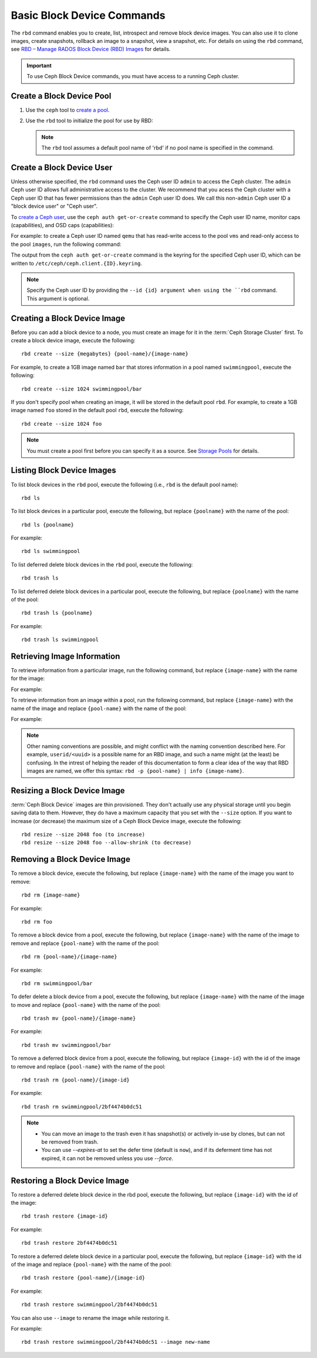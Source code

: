 =============================
 Basic Block Device Commands
=============================

.. index:: Ceph Block Device; image management

The ``rbd`` command enables you to create, list, introspect and remove block
device images. You can also use it to clone images, create snapshots,
rollback an image to a snapshot, view a snapshot, etc. For details on using
the ``rbd`` command, see `RBD – Manage RADOS Block Device (RBD) Images`_ for
details. 

.. important:: To use Ceph Block Device commands, you must have access to 
   a running Ceph cluster.

Create a Block Device Pool
==========================

#. Use the ``ceph`` tool to `create a pool`_.

#. Use the ``rbd`` tool to initialize the pool for use by RBD:

   .. prompt:: bash $

      rbd pool init <pool-name>

   .. note:: The ``rbd`` tool assumes a default pool name of 'rbd' if no pool
      name is specified in the command.


Create a Block Device User
==========================

Unless otherwise specified, the ``rbd`` command uses the Ceph user ID ``admin``
to access the Ceph cluster. The ``admin`` Ceph user ID allows full
administrative access to the cluster. We recommend that you acess the Ceph
cluster with a Ceph user ID that has fewer permissions than the ``admin`` Ceph
user ID does. We call this non-``admin`` Ceph user ID a "block device user" or
"Ceph user".

To `create a Ceph user`_, use the ``ceph auth get-or-create`` command to
specify the Ceph user ID name, monitor caps (capabilities), and OSD caps
(capabilities):

.. prompt:: bash $

   ceph auth get-or-create client.{ID} mon 'profile rbd' osd 'profile {profile name} [pool={pool-name}][, profile ...]' mgr 'profile rbd [pool={pool-name}]'

For example: to create a Ceph user ID named ``qemu`` that has read-write access
to the pool ``vms`` and read-only access to the pool ``images``, run the
following command:

.. prompt:: bash $

   ceph auth get-or-create client.qemu mon 'profile rbd' osd 'profile rbd pool=vms, profile rbd-read-only pool=images' mgr 'profile rbd pool=images'

The output from the ``ceph auth get-or-create`` command is the keyring for the
specified Ceph user ID, which can be written to
``/etc/ceph/ceph.client.{ID}.keyring``.

.. note:: Specify the Ceph user ID by providing the ``--id {id} argument when
   using the ``rbd`` command. This argument is optional. 

Creating a Block Device Image
=============================

Before you can add a block device to a node, you must create an image for it in
the :term:`Ceph Storage Cluster` first. To create a block device image, execute
the  following::

	rbd create --size {megabytes} {pool-name}/{image-name}

For example, to create a 1GB image named ``bar`` that stores information in a
pool named ``swimmingpool``, execute the following::

	rbd create --size 1024 swimmingpool/bar

If you don't specify pool when creating an image, it will be stored in the
default pool ``rbd``. For example, to create a 1GB image named ``foo`` stored in
the default pool ``rbd``, execute the following::

	rbd create --size 1024 foo

.. note:: You must create a pool first before you can specify it as a 
   source. See `Storage Pools`_ for details.

Listing Block Device Images
===========================

To list block devices in the ``rbd`` pool, execute the following
(i.e., ``rbd`` is the default pool name):: 

	rbd ls

To list block devices in a particular pool, execute the following,
but replace ``{poolname}`` with the name of the pool:: 

	rbd ls {poolname}
	
For example::

	rbd ls swimmingpool

To list deferred delete block devices in the ``rbd`` pool, execute the 
following:: 

        rbd trash ls

To list deferred delete block devices in a particular pool, execute the 
following, but replace ``{poolname}`` with the name of the pool:: 

        rbd trash ls {poolname}

For example::

        rbd trash ls swimmingpool

Retrieving Image Information
============================

To retrieve information from a particular image, run the following command, but
replace ``{image-name}`` with the name for the image:

.. prompt:: bash $

   rbd info {image-name}
	
For example:

.. prompt:: bash $

   rbd info foo
	
To retrieve information from an image within a pool, run the following command,
but replace ``{image-name}`` with the name of the image and replace
``{pool-name}`` with the name of the pool:

.. prompt:: bash $

   rbd info {pool-name}/{image-name}

For example:

.. prompt:: bash $

   rbd info swimmingpool/bar

.. note:: Other naming conventions are possible, and might conflict with the
   naming convention described here. For example, ``userid/<uuid>`` is a
   possible name for an RBD image, and such a name might (at the least) be
   confusing. In the intrest of helping the reader of this documentation to
   form a clear idea of the way that RBD images are named, we offer this
   syntax: ``rbd -p {pool-name} | info {image-name}``.

Resizing a Block Device Image
=============================

:term:`Ceph Block Device` images are thin provisioned. They don't actually use
any physical storage  until you begin saving data to them. However, they do have
a maximum capacity  that you set with the ``--size`` option. If you want to
increase (or decrease) the maximum size of a Ceph Block Device image, execute
the following:: 

	rbd resize --size 2048 foo (to increase)
	rbd resize --size 2048 foo --allow-shrink (to decrease)


Removing a Block Device Image
=============================

To remove a block device, execute the following, but replace ``{image-name}``
with the name of the image you want to remove:: 

	rbd rm {image-name}

For example:: 

	rbd rm foo
 
To remove a block device from a pool, execute the following, but replace 
``{image-name}`` with the name of the image to remove and replace 
``{pool-name}`` with the name of the pool:: 

	rbd rm {pool-name}/{image-name}

For example:: 

	rbd rm swimmingpool/bar

To defer delete a block device from a pool, execute the following, but 
replace ``{image-name}`` with the name of the image to move and replace 
``{pool-name}`` with the name of the pool:: 

        rbd trash mv {pool-name}/{image-name}

For example:: 

        rbd trash mv swimmingpool/bar

To remove a deferred block device from a pool, execute the following, but 
replace ``{image-id}`` with the id of the image to remove and replace 
``{pool-name}`` with the name of the pool:: 

        rbd trash rm {pool-name}/{image-id}

For example:: 

        rbd trash rm swimmingpool/2bf4474b0dc51

.. note::

  * You can move an image to the trash even it has snapshot(s) or actively 
    in-use by clones, but can not be removed from trash.

  * You can use *--expires-at* to set the defer time (default is ``now``), 
    and if its deferment time has not expired, it can not be removed unless 
    you use *--force*.

Restoring a Block Device Image
==============================

To restore a deferred delete block device in the rbd pool, execute the 
following, but replace ``{image-id}`` with the id of the image::

        rbd trash restore {image-id}

For example:: 

        rbd trash restore 2bf4474b0dc51

To restore a deferred delete block device in a particular pool, execute 
the following, but replace ``{image-id}`` with the id of the image and 
replace ``{pool-name}`` with the name of the pool::

        rbd trash restore {pool-name}/{image-id}

For example:: 

        rbd trash restore swimmingpool/2bf4474b0dc51

You can also use ``--image`` to rename the image while restoring it. 

For example::

        rbd trash restore swimmingpool/2bf4474b0dc51 --image new-name


.. _create a pool: ../../rados/operations/pools/#create-a-pool
.. _Storage Pools: ../../rados/operations/pools
.. _RBD – Manage RADOS Block Device (RBD) Images: ../../man/8/rbd/
.. _create a Ceph user: ../../rados/operations/user-management#add-a-user
